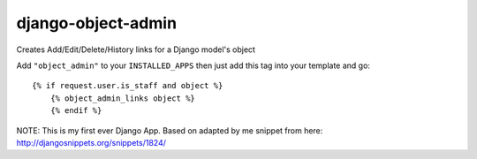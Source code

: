 django-object-admin
===================

Creates Add/Edit/Delete/History links for a Django model's object

Add ``"object_admin"`` to your ``INSTALLED_APPS`` then just add this tag into your template and go::

    {% if request.user.is_staff and object %}
    	{% object_admin_links object %}
	{% endif %}



NOTE: This is my first ever Django App. Based on adapted by me snippet from here: http://djangosnippets.org/snippets/1824/